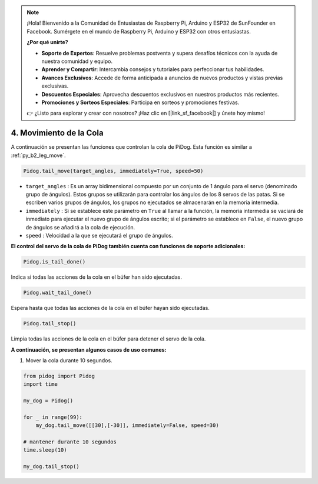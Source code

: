 .. note::

    ¡Hola! Bienvenido a la Comunidad de Entusiastas de Raspberry Pi, Arduino y ESP32 de SunFounder en Facebook. Sumérgete en el mundo de Raspberry Pi, Arduino y ESP32 con otros entusiastas.

    **¿Por qué unirte?**

    - **Soporte de Expertos**: Resuelve problemas postventa y supera desafíos técnicos con la ayuda de nuestra comunidad y equipo.
    - **Aprender y Compartir**: Intercambia consejos y tutoriales para perfeccionar tus habilidades.
    - **Avances Exclusivos**: Accede de forma anticipada a anuncios de nuevos productos y vistas previas exclusivas.
    - **Descuentos Especiales**: Aprovecha descuentos exclusivos en nuestros productos más recientes.
    - **Promociones y Sorteos Especiales**: Participa en sorteos y promociones festivas.

    👉 ¿Listo para explorar y crear con nosotros? ¡Haz clic en [|link_sf_facebook|] y únete hoy mismo!

4. Movimiento de la Cola
============================

A continuación se presentan las funciones que controlan la cola de PiDog. Esta función es similar a :ref:`py_b2_leg_move`.


.. code-block:: python

    Pidog.tail_move(target_angles, immediately=True, speed=50)

* ``target_angles`` : Es un array bidimensional compuesto por un conjunto de 1 ángulo para el servo (denominado grupo de ángulos). Estos grupos se utilizarán para controlar los ángulos de los 8 servos de las patas. Si se escriben varios grupos de ángulos, los grupos no ejecutados se almacenarán en la memoria intermedia.
* ``immediately`` : Si se establece este parámetro en ``True`` al llamar a la función, la memoria intermedia se vaciará de inmediato para ejecutar el nuevo grupo de ángulos escrito; si el parámetro se establece en ``False``, el nuevo grupo de ángulos se añadirá a la cola de ejecución.
* ``speed`` : Velocidad a la que se ejecutará el grupo de ángulos.

**El control del servo de la cola de PiDog también cuenta con funciones de soporte adicionales:**


.. code-block:: python

    Pidog.is_tail_done()

Indica si todas las acciones de la cola en el búfer han sido ejecutadas.

.. code-block:: python

    Pidog.wait_tail_done()

Espera hasta que todas las acciones de la cola en el búfer hayan sido ejecutadas.

.. code-block:: python

    Pidog.tail_stop()

Limpia todas las acciones de la cola en el búfer para detener el servo de la cola.


**A continuación, se presentan algunos casos de uso comunes:**

1. Mover la cola durante 10 segundos.

.. code-block:: python

    from pidog import Pidog
    import time

    my_dog = Pidog()

    for _ in range(99):
        my_dog.tail_move([[30],[-30]], immediately=False, speed=30)

    # mantener durante 10 segundos
    time.sleep(10)

    my_dog.tail_stop()

